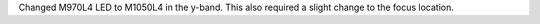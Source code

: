 Changed M970L4 LED to M1050L4 in the y-band. This also required a slight change to the focus location.
